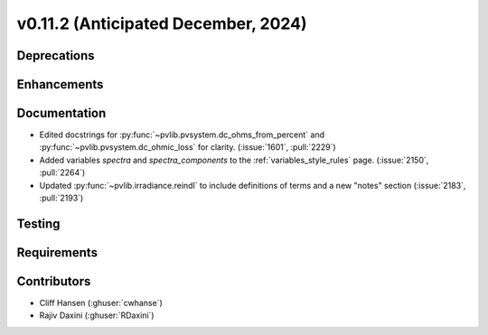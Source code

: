 .. _whatsnew_01120:


v0.11.2 (Anticipated December, 2024)
------------------------------------

Deprecations
~~~~~~~~~~~~


Enhancements
~~~~~~~~~~~~


Documentation
~~~~~~~~~~~~~
* Edited docstrings for :py:func:`~pvlib.pvsystem.dc_ohms_from_percent` and
  :py:func:`~pvlib.pvsystem.dc_ohmic_loss` for clarity. (:issue:`1601`, :pull:`2229`)
* Added variables `spectra` and `spectra_components` to the
  :ref:`variables_style_rules` page. (:issue:`2150`, :pull:`2264`)
* Updated :py:func:`~pvlib.irradiance.reindl` to include definitions of terms
  and a new "notes" section (:issue:`2183`, :pull:`2193`)


Testing
~~~~~~~


Requirements
~~~~~~~~~~~~


Contributors
~~~~~~~~~~~~
* Cliff Hansen (:ghuser:`cwhanse`)
* Rajiv Daxini (:ghuser:`RDaxini`)

